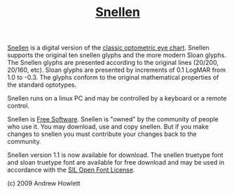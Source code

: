 #+TITLE: [[https://radagast.ca/snellen/snellen.html][Snellen]]

[[https://user-images.githubusercontent.com/25581533/93720107-72441a80-fb76-11ea-8a60-bb2c95c80698.gif]]

[[https://radagast.ca/snellen/snellen.html][Snellen]] is  a digital version of the [[https://en.wikipedia.org/wiki/Snellen_chart][classic optometric eye chart]]. Snellen supports the original ten snellen glyphs and the more modern Sloan glyphs. The Snellen glyphs are presented according to the original lines (20/200, 20/160, etc). Sloan glyphs are presented by increments of 0.1 LogMAR from 1.0 to -0.3. The glyphs conform to the original mathematical properties of the standard optotypes.

Snellen runs on a linux PC and may be controlled by a keyboard or a
remote control.

Snellen is [[https://www.gnu.org/philosophy/free-sw.html][Free Software]]. Snellen is "owned" by the community of people who use it. You may download, use and copy snellen. But if you make changes to snellen you must contribute your changes back to the community.

Snellen version 1.1 is now available for download. The snellen truetype font and sloan truetype font are available for free download and may be used in accordance with the [[https://scripts.sil.org/cms/scripts/page.php?site_id=nrsi&id=OFL][SIL Open Font License]].

[[https://user-images.githubusercontent.com/25581533/93720184-031af600-fb77-11ea-9e30-5382dd7300dd.png]]

(c) 2009 Andrew Howlett
